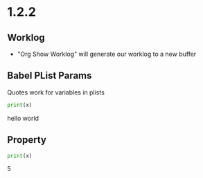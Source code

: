 * 1.2.2
** Worklog
	- "Org Show Worklog" will generate our worklog to a new buffer

** Babel PList Params
	Quotes work for variables in plists
	
	#+BEGIN_SRC python :var x="hello world"
	print(x)	  
	#+END_SRC

   #+RESULTS:
   hello world
  
** Property
  :PROPERTIES:
  :header-args:python:    :var x=5
  :var: x=10
  :END: 
  
  #+BEGIN_SRC python 
  	print(x)   
  #+END_SRC 

   #+RESULTS:
   5
   
   
   
   
